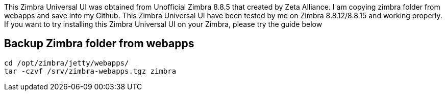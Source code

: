 This Zimbra Universal UI was obtained from Unofficial Zimbra 8.8.5 that created by Zeta Alliance. I am copying zimbra folder from webapps and save into my Github. This Zimbra Universal UI have been tested by me on Zimbra 8.8.12/8.8.15 and working properly. If you want to try installing this Zimbra Universal UI on your Zimbra, please try the guide below

== Backup Zimbra folder from webapps ==
```
cd /opt/zimbra/jetty/webapps/
tar -czvf /srv/zimbra-webapps.tgz zimbra
```


